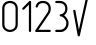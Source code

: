 SplineFontDB: 3.0
FontName: GOST2.304-81TypeA
FullName: GOST 2.304-81 Type A
FamilyName: GOST 2.304-81
Weight: Regular
Copyright: 
UComments: "2015-1-30: Created with FontForge (http://fontforge.org)"
Version: 01.00.0000
StrokeWidth: 100
ItalicAngle: 0
UnderlinePosition: -100
UnderlineWidth: 100
Ascent: 1400
Descent: 400
InvalidEm: 0
LayerCount: 2
Layer: 0 1 "Back" 1
Layer: 1 1 "Fore" 0
XUID: [1021 655 1312083872 19032]
BaseHoriz: 4 'ideo' 'idtp' 'math' 'romn'
BaseScript: 'DFLT' 3  -400 1400 0 0
FSType: 0
OS2Version: 0
OS2_WeightWidthSlopeOnly: 1
OS2_UseTypoMetrics: 1
CreationTime: 1422632559
ModificationTime: 1423063830
PfmFamily: 33
TTFWeight: 400
TTFWidth: 5
LineGap: 90
VLineGap: 0
Panose: 2 0 5 3 0 0 2 4 0 3
OS2TypoAscent: 0
OS2TypoAOffset: 1
OS2TypoDescent: 0
OS2TypoDOffset: 1
OS2TypoLinegap: 90
OS2WinAscent: 0
OS2WinAOffset: 1
OS2WinDescent: 0
OS2WinDOffset: 1
HheadAscent: 0
HheadAOffset: 1
HheadDescent: 0
HheadDOffset: 1
OS2CapHeight: 1400
OS2XHeight: 1000
OS2FamilyClass: 2048
OS2Vendor: 'PfEd'
Lookup: 258 8 0 "'kern' Horizontal Kerning lookup 0" { "'kern' Horizontal Kerning lookup 0 subtable"  } ['kern' ('cyrl' <'dflt' > 'grek' <'dflt' > 'latn' <'LTH ' 'ROM ' 'TRK ' 'dflt' > ) ]
MarkAttachClasses: 1
DEI: 91125
ShortTable: maxp 16
  0
  0
  0
  0
  0
  0
  0
  2
  1
  2
  22
  0
  256
  0
  0
  0
EndShort
ShortTable: cvt  1
  0
EndShort
LangName: 1033 "" "" "Normal" "" "" "01.00.0000" "" "" "" "Sergei S. Betke"
LangName: 1049 "" "+BBMEHgQhBCIA 2.304-81" "+BB4EMQRLBEcEPQRLBDkA" "" "+BBMEHgQhBCIA 2.304-81 +BCIEOAQ/ +BBAA" "" "" "" "" "+BBEENQRCBDoENQAA +BCEENQRABDMENQQ5 +BCEENQRABDMENQQ1BDIEOARH"
GaspTable: 4 8 10 20 13 60 15 65535 2 1
Encoding: UnicodeFull
Compacted: 1
UnicodeInterp: none
NameList: AGL For New Fonts
DisplaySize: -48
AntiAlias: 1
FitToEm: 1
WinInfo: 0 38 14
BeginPrivate: 0
EndPrivate
Grid
50 1800 m 0
 50 -500 l 1024
100 1800 m 0
 100 -500 l 1024
  Named: "1d"
150 1800 m 0
 150 -500 l 1024
200 1800 m 0
 200 -500 l 1024
  Named: "2d"
250 1800 m 0
 250 -500 l 1024
300 1800 m 0
 300 -500 l 1024
  Named: "3d"
350 1800 m 0
 350 -500 l 1024
400 1800 m 0
 400 -500 l 1024
  Named: "4d"
450 1800 m 0
 450 -500 l 1024
500 1800 m 0
 500 -500 l 1024
  Named: "5d"
550 1800 m 0
 550 -500 l 1024
600 1800 m 0
 600 -500 l 1024
  Named: "6d"
650 1800 m 0
 650 -500 l 1024
700 1800 m 0
 700 -500 l 1024
  Named: "7d"
750 1800 m 0
 750 -500 l 1024
800 1800 m 0
 800 -500 l 1024
  Named: "8d"
850 1800 m 0
 850 -500 l 1024
900 1800 m 0
 900 -500 l 1024
  Named: "9d"
950 1800 m 0
 950 -500 l 1024
1000 1800 m 0
 1000 -500 l 1024
  Named: "10d"
1050 1800 m 0
 1050 -500 l 1024
1100 1800 m 0
 1100 -500 l 1024
  Named: "11d"
1150 1800 m 0
 1150 -500 l 1024
1200 1800 m 0
 1200 -500 l 1024
  Named: "12d"
1250 1800 m 0
 1250 -500 l 1024
0 -400 m 0
 1500 -400 l 1024
  Named: "-k (-4d)"
0 -350 m 0
 1500 -350 l 1024
0 -300 m 0
 1500 -300 l 1024
  Named: "-3d"
0 -250 m 0
 1500 -250 l 1024
0 -200 m 0
 1500 -200 l 1024
  Named: "-2d"
0 -150 m 0
 1500 -150 l 1024
0 -100 m 0
 1500 -100 l 1024
  Named: "-1d"
0 -50 m 0
 1500 -50 l 1024
0 50 m 0
 1500 50 l 1024
0 100 m 0
 1500 100 l 1024
  Named: "1d"
0 150 m 0
 1500 150 l 1024
0 200 m 0
 1500 200 l 1024
  Named: "2d"
0 250 m 0
 1500 250 l 1024
0 300 m 0
 1500 300 l 1024
  Named: "3d"
0 350 m 0
 1500 350 l 1024
0 400 m 0
 1500 400 l 1024
  Named: "4d"
0 450 m 0
 1500 450 l 1024
0 500 m 0
 1500 500 l 1024
  Named: "5d"
0 550 m 0
 1500 550 l 1024
0 600 m 0
 1500 600 l 1024
  Named: "6d"
0 650 m 0
 1500 650 l 1024
0 700 m 0
 1500 700 l 1024
  Named: "7d"
0 750 m 0
 1500 750 l 1024
0 800 m 0
 1500 800 l 1024
  Named: "8d"
0 850 m 0
 1500 850 l 1024
0 900 m 0
 1500 900 l 1024
  Named: "9d"
0 950 m 0
 1500 950 l 1024
0 1000 m 0
 1500 1000 l 1024
  Named: "c (10d)"
0 1050 m 0
 1500 1050 l 1024
0 1100 m 0
 1500 1100 l 1024
  Named: "11d"
0 1150 m 0
 1500 1150 l 1024
0 1200 m 0
 1500 1200 l 1024
  Named: "12d"
0 1250 m 0
 1500 1250 l 1024
0 1300 m 0
 1500 1300 l 1024
  Named: "13d"
0 1350 m 0
 1500 1350 l 1024
0 1400 m 0
 1500 1400 l 1024
  Named: "h (14d)"
0 1450 m 0
 1500 1450 l 1024
0 1500 m 0
 1500 1500 l 1024
  Named: "15d"
0 1550 m 0
 1500 1550 l 1024
0 1600 m 0
 1500 1600 l 1024
  Named: "16d"
0 1650 m 0
 1500 1650 l 1024
0 1700 m 0
 1500 1700 l 1024
  Named: "17d"
EndSplineSet
TeXData: 3 0 0 346030 173015 116508 582542 1048576 116508 783286 444596 497025 792723 393216 433062 380633 303038 157286 324010 404750 52429 2506097 1059062 262144
BeginChars: 1114112 5

StartChar: zero
Encoding: 48 48 0
Width: 900
VWidth: 1000
Flags: W
HStem: 0 100<308.182 591.818> 1300 100<303.212 595.929>
VStem: 100 100<204.612 1197.25> 700 100<204.612 1197.25>
LayerCount: 2
Back
Fore
SplineSet
200 350 m 2,0,1
 200 230 200 230 273 165 c 128,-1,2
 346 100 346 100 450 100 c 128,-1,3
 554 100 554 100 627 165 c 128,-1,4
 700 230 700 230 700 350 c 2,5,-1
 700 1050 l 2,6,7
 700 1171 700 1171 629.5 1235.5 c 128,-1,8
 559 1300 559 1300 450 1300 c 128,-1,9
 341 1300 341 1300 270.5 1235.5 c 128,-1,10
 200 1171 200 1171 200 1050 c 2,11,-1
 200 350 l 2,0,1
100 350 m 2,12,-1
 100 1050 l 2,13,14
 100 1217 100 1217 199 1308.5 c 128,-1,15
 298 1400 298 1400 449 1400 c 128,-1,16
 600 1400 600 1400 700 1308 c 0,17,18
 800 1217 800 1217 800 1050 c 1,19,-1
 800 350 l 2,20,21
 800 182 800 182 689 88 c 0,22,23
 586 -0 586 -0 450 0 c 128,-1,24
 314 0 314 0 211 88 c 0,25,26
 100 182 100 182 100 350 c 2,12,-1
EndSplineSet
Validated: 3073
EndChar

StartChar: one
Encoding: 49 49 1
Width: 600
VWidth: 0
Flags: MW
VStem: 400 100<1.18652 1229>
LayerCount: 2
Back
Fore
SplineSet
115 1015 m 128,-1,1
 100 1030 100 1030 100 1050 c 0,2,3
 100 1071 100 1071 115 1085 c 2,4,-1
 415 1385 l 1,5,6
 431 1400 431 1400 450 1400 c 0,7,8
 474 1400 474 1400 487 1386 c 128,-1,9
 500 1372 500 1372 500 1350 c 2,10,-1
 500 50 l 2,11,12
 500 30 500 30 485 15 c 128,-1,13
 470 0 470 0 450 0 c 128,-1,14
 430 0 430 0 415 15 c 128,-1,15
 400 30 400 30 400 50 c 2,16,-1
 400 1229 l 1,17,-1
 185 1015 l 2,18,19
 170 1000 170 1000 150 1000 c 128,-1,0
 130 1000 130 1000 115 1015 c 128,-1,1
EndSplineSet
Validated: 3073
Kerns2: 3 -100 "'kern' Horizontal Kerning lookup 0 subtable"
EndChar

StartChar: two
Encoding: 50 50 2
Width: 900
VWidth: 1000
Flags: MW
HStem: 0 100<244.569 798.813> 1300 100<298.27 597.719>
VStem: 700 100<894.052 1194.32>
LayerCount: 2
Back
Fore
SplineSet
800 50 m 128,-1,1
 800 30 800 30 785 15 c 128,-1,2
 770 0 770 0 750 0 c 2,3,-1
 150 0 l 2,4,5
 127 -0 127 -0 113.5 12 c 128,-1,6
 100 24 100 24 100 50 c 0,7,8
 100 65 100 65 109 78 c 2,9,-1
 642 861 l 2,10,11
 700 946 700 946 700 1050 c 0,12,13
 700 1165 700 1165 628 1237 c 0,14,15
 564 1300 564 1300 450 1300 c 0,16,17
 341 1300 341 1300 282 1250 c 0,18,19
 241 1215 241 1215 215 1134 c 0,20,21
 209 1114 209 1114 190 1105 c 0,22,23
 173 1096 173 1096 152 1103 c 0,24,25
 132 1109 132 1109 123 1128 c 0,26,27
 114 1146 114 1146 121 1166 c 0,28,29
 157 1275 157 1275 218 1326 c 0,30,31
 305 1400 305 1400 450 1400 c 0,32,33
 607 1400 607 1400 700 1308 c 0,34,35
 800 1209 800 1209 800 1056 c 0,36,37
 800 1053 800 1053 800 1050 c 0,38,39
 800 915 800 915 725 805 c 2,40,-1
 245 100 l 1,41,-1
 750 100 l 2,42,43
 770 100 770 100 785 85 c 128,-1,0
 800 70 800 70 800 50 c 128,-1,1
EndSplineSet
Validated: 3073
Kerns2: 3 -100 "'kern' Horizontal Kerning lookup 0 subtable"
EndChar

StartChar: three
Encoding: 51 51 3
Width: 800
VWidth: 1000
Flags: W
HStem: 0 100<101.187 460.475> 700 100<311.863 452.754> 1300 100<101.187 448.252>
VStem: 550 100<902.523 1198.94> 600 100<241.576 536.131>
LayerCount: 2
Back
Fore
SplineSet
100 1350 m 128,-1,1
 100 1370 100 1370 115 1385 c 128,-1,2
 130 1400 130 1400 150 1400 c 2,3,-1
 300 1400 l 2,4,5
 456 1400 456 1400 550 1308 c 0,6,7
 650 1210 650 1210 650 1051 c 0,8,9
 650 893 650 893 550 793 c 0,10,11
 523 766 523 766 500 750 c 1,12,13
 529 730 529 730 550 709 c 0,14,15
 700 559 700 559 700 400 c 0,16,17
 700 247 700 247 614 140 c 0,18,19
 500 0 500 0 358 0 c 128,-1,20
 216 0 216 0 184 0 c 0,21,22
 151 0 151 0 150 0 c 0,23,24
 130 0 130 0 115 15 c 128,-1,25
 100 30 100 30 100 50 c 128,-1,26
 100 70 100 70 115 85 c 128,-1,27
 130 100 130 100 144 100 c 0,28,29
 222 100 222 100 300 100 c 0,30,31
 453 100 453 100 536 204 c 0,32,33
 600 284 600 284 600 400 c 0,34,35
 600 521 600 521 480 638 c 0,36,37
 435 682 435 682 399 693 c 0,38,39
 370 701 370 701 362 700 c 0,40,41
 356 700 356 700 350 700 c 0,42,43
 324 700 324 700 309 720 c 0,44,45
 300 732 300 732 300 750 c 128,-1,46
 300 768 300 768 311.5 784 c 128,-1,47
 323 800 323 800 350 800 c 0,48,-1
 365 800 l 0,49,50
 373 800 373 800 399 808 c 0,51,52
 435 819 435 819 480 864 c 0,53,54
 550 933 550 933 550 1051 c 0,55,56
 550 1167 550 1167 480 1237 c 0,57,58
 416 1300 416 1300 300 1300 c 2,59,-1
 150 1300 l 2,60,61
 130 1300 130 1300 115 1315 c 128,-1,0
 100 1330 100 1330 100 1350 c 128,-1,1
EndSplineSet
Validated: 3073
EndChar

StartChar: radical
Encoding: 8730 8730 4
Width: 1100
Flags: MW
TeX: 100 1800
HStem: 1600 100<790 1100>
VStem: 100 99<889.862 985.045>
LayerCount: 2
Back
Fore
SplineSet
750 1700 m 2,0,-1
 1100 1700 l 1,1,-1
 1100 1600 l 1,2,-1
 790 1600 l 1,3,-1
 399 -160 l 2,4,5
 395 -177 395 -177 381.5 -188.5 c 128,-1,6
 368 -200 368 -200 350 -200 c 256,7,8
 332 -200 332 -200 318 -188.5 c 128,-1,9
 304 -177 304 -177 301 -159 c 2,10,-1
 101 941 l 2,11,12
 100 946 100 946 100 950 c 0,13,14
 100 971 100 971 114.5 985.5 c 128,-1,15
 129 1000 129 1000 150 1000 c 0,16,17
 168 1000 168 1000 182 988.5 c 128,-1,18
 196 977 196 977 199 959 c 2,19,-1
 355 103 l 1,20,-1
 701 1661 l 2,21,22
 705 1678 705 1678 718.5 1689 c 128,-1,23
 732 1700 732 1700 750 1700 c 2,0,-1
EndSplineSet
Validated: 3073
EndChar
EndChars
EndSplineFont

